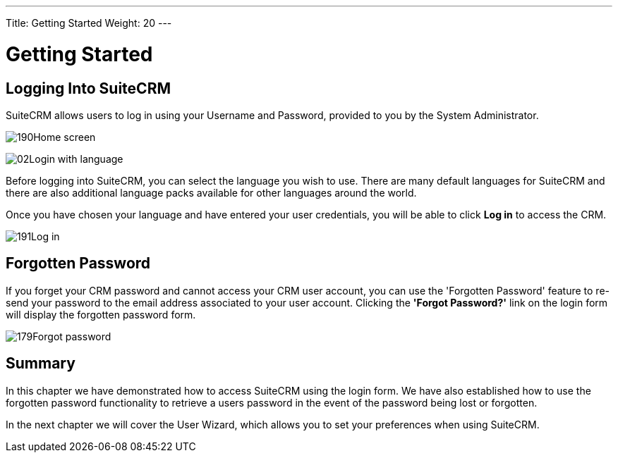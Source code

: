 ---
Title: Getting Started
Weight: 20
---

:experimental:   ////this is here to allow btn:[]syntax used below

:imagesdir: ./../../../images/en/user

= Getting Started

== Logging Into SuiteCRM

SuiteCRM allows users to log in using your Username and Password,
provided to you by the System Administrator.

image:190Home_screen.png[title="Home Screen"]

image:02Login_with_language.png[title="Language Select"]

Before logging into SuiteCRM, you can select the language you wish to
use. There are many default languages for SuiteCRM and there are also
additional language packs available for other languages around the
world.

Once you have chosen your language and have entered your user
credentials, you will be able to click btn:[Log in] to access the
CRM.

image:191Log_in.png[title="Log in"]

== Forgotten Password

If you forget your CRM password and cannot access your CRM user account,
you can use the 'Forgotten Password' feature to re-send your password to
the email address associated to your user account. Clicking the *'Forgot
Password?'* link on the login form will display the forgotten password
form.

image:179Forgot_password.png[title="Forgotten Password"]

== Summary

In this chapter we have demonstrated how to access SuiteCRM using the
login form. We have also established how to use the forgotten password
functionality to retrieve a users password in the event of the password
being lost or forgotten.

In the next chapter we will cover the User Wizard, which allows you to
set your preferences when using SuiteCRM.
